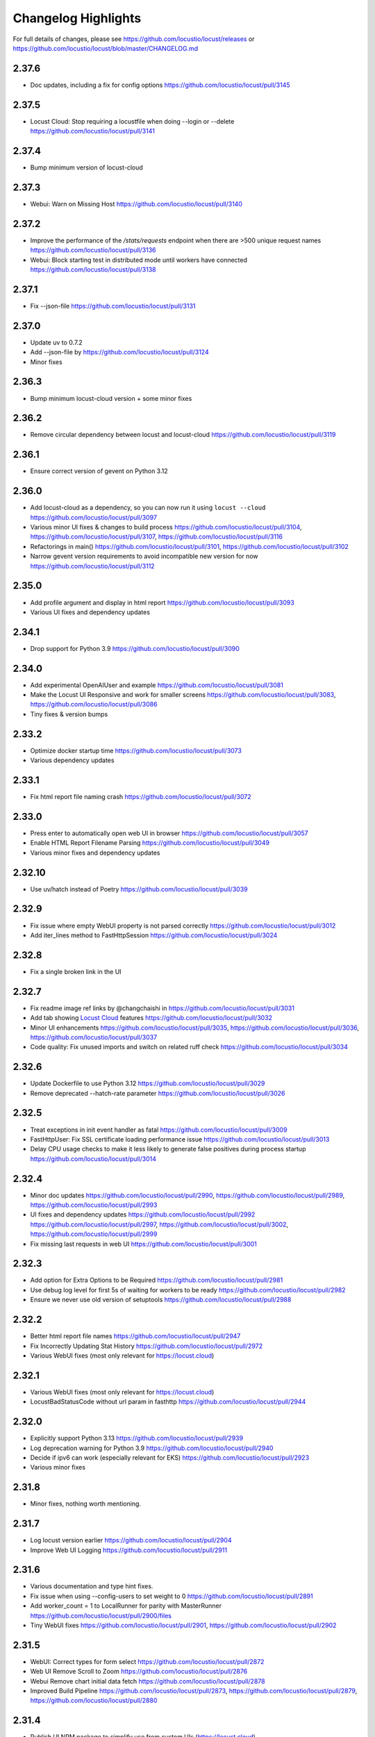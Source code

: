 ####################
Changelog Highlights
####################

For full details of changes, please see https://github.com/locustio/locust/releases or https://github.com/locustio/locust/blob/master/CHANGELOG.md

2.37.6
======
* Doc updates, including a fix for config options https://github.com/locustio/locust/pull/3145

2.37.5
======
* Locust Cloud: Stop requiring a locustfile when doing --login or --delete https://github.com/locustio/locust/pull/3141

2.37.4
======
* Bump minimum version of locust-cloud

2.37.3
======
* Webui: Warn on Missing Host https://github.com/locustio/locust/pull/3140

2.37.2
======
* Improve the performance of the `/stats/requests` endpoint when there are >500 unique request names https://github.com/locustio/locust/pull/3136
* Webui: Block starting test in distributed mode until workers have connected https://github.com/locustio/locust/pull/3138

2.37.1
======
* Fix --json-file https://github.com/locustio/locust/pull/3131

2.37.0
======
* Update uv to 0.7.2
* Add --json-file by https://github.com/locustio/locust/pull/3124
* Minor fixes

2.36.3
======
* Bump minimum locust-cloud version + some minor fixes

2.36.2
======
* Remove circular dependency between locust and locust-cloud https://github.com/locustio/locust/pull/3119

2.36.1
======
* Ensure correct version of gevent on Python 3.12

2.36.0
======
* Add locust-cloud as a dependency, so you can now run it using ``locust --cloud`` https://github.com/locustio/locust/pull/3097
* Various minor UI fixes & changes to build process https://github.com/locustio/locust/pull/3104, https://github.com/locustio/locust/pull/3107, https://github.com/locustio/locust/pull/3116
* Refactorings in main() https://github.com/locustio/locust/pull/3101, https://github.com/locustio/locust/pull/3102
* Narrow gevent version requirements to avoid incompatible new version for now https://github.com/locustio/locust/pull/3112

2.35.0
======
* Add profile argument and display in html report https://github.com/locustio/locust/pull/3093
* Various UI fixes and dependency updates

2.34.1
======
* Drop support for Python 3.9 https://github.com/locustio/locust/pull/3090

2.34.0
======
* Add experimental OpenAIUser and example https://github.com/locustio/locust/pull/3081
* Make the Locust UI Responsive and work for smaller screens https://github.com/locustio/locust/pull/3083, https://github.com/locustio/locust/pull/3086
* Tiny fixes & version bumps

2.33.2
======
* Optimize docker startup time https://github.com/locustio/locust/pull/3073
* Various dependency updates

2.33.1
======
* Fix html report file naming crash https://github.com/locustio/locust/pull/3072

2.33.0
======
* Press enter to automatically open web UI in browser https://github.com/locustio/locust/pull/3057
* Enable HTML Report Filename Parsing https://github.com/locustio/locust/pull/3049
* Various minor fixes and dependency updates

2.32.10
=======
* Use uv/hatch instead of Poetry https://github.com/locustio/locust/pull/3039

2.32.9
======
* Fix issue where empty WebUI property is not parsed correctly https://github.com/locustio/locust/pull/3012
* Add iter_lines method to FastHttpSession https://github.com/locustio/locust/pull/3024

2.32.8
======
* Fix a single broken link in the UI

2.32.7
======
* Fix readme image ref links by @changchaishi in https://github.com/locustio/locust/pull/3031
* Add tab showing `Locust Cloud <https://www.locust.cloud>`_ features https://github.com/locustio/locust/pull/3032
* Minor UI enhancements https://github.com/locustio/locust/pull/3035, https://github.com/locustio/locust/pull/3036, https://github.com/locustio/locust/pull/3037
* Code quality: Fix unused imports and switch on related ruff check https://github.com/locustio/locust/pull/3034

2.32.6
======
* Update Dockerfile to use Python 3.12 https://github.com/locustio/locust/pull/3029
* Remove deprecated --hatch-rate parameter https://github.com/locustio/locust/pull/3026

2.32.5
======
* Treat exceptions in init event handler as fatal https://github.com/locustio/locust/pull/3009
* FastHttpUser: Fix SSL certificate loading performance issue https://github.com/locustio/locust/pull/3013
* Delay CPU usage checks to make it less likely to generate false positives during process startup https://github.com/locustio/locust/pull/3014

2.32.4
======
* Minor doc updates https://github.com/locustio/locust/pull/2990, https://github.com/locustio/locust/pull/2989, https://github.com/locustio/locust/pull/2993
* UI fixes and dependency updates https://github.com/locustio/locust/pull/2992 https://github.com/locustio/locust/pull/2997, https://github.com/locustio/locust/pull/3002, https://github.com/locustio/locust/pull/2999
* Fix missing last requests in web UI https://github.com/locustio/locust/pull/3001

2.32.3
======
* Add option for Extra Options to be Required https://github.com/locustio/locust/pull/2981
* Use debug log level for first 5s of waiting for workers to be ready https://github.com/locustio/locust/pull/2982
* Ensure we never use old version of setuptools https://github.com/locustio/locust/pull/2988

2.32.2
======
* Better html report file names https://github.com/locustio/locust/pull/2947
* Fix Incorrectly Updating Stat History https://github.com/locustio/locust/pull/2972
* Various WebUI fixes (most only relevant for https://locust.cloud)

2.32.1
======
* Various WebUI fixes (most only relevant for https://locust.cloud)
* LocustBadStatusCode without url param in fasthttp https://github.com/locustio/locust/pull/2944

2.32.0
======
* Explicitly support Python 3.13 https://github.com/locustio/locust/pull/2939
* Log deprecation warning for Python 3.9 https://github.com/locustio/locust/pull/2940
* Decide if ipv6 can work (especially relevant for EKS) https://github.com/locustio/locust/pull/2923
* Various minor fixes

2.31.8
======
* Minor fixes, nothing worth mentioning.

2.31.7
======
* Log locust version earlier https://github.com/locustio/locust/pull/2904
* Improve Web UI Logging https://github.com/locustio/locust/pull/2911

2.31.6
======
* Various documentation and type hint fixes.
* Fix issue when using --config-users to set weight to 0 https://github.com/locustio/locust/pull/2891
* Add worker_count = 1 to LocalRunner for parity with MasterRunner https://github.com/locustio/locust/pull/2900/files
* Tiny WebUI fixes https://github.com/locustio/locust/pull/2901, https://github.com/locustio/locust/pull/2902

2.31.5
======
* WebUI: Correct types for form select https://github.com/locustio/locust/pull/2872
* Web UI Remove Scroll to Zoom https://github.com/locustio/locust/pull/2876
* Webui Remove chart initial data fetch https://github.com/locustio/locust/pull/2878
* Improved Build Pipeline https://github.com/locustio/locust/pull/2873, https://github.com/locustio/locust/pull/2879, https://github.com/locustio/locust/pull/2880

2.31.4
======
* Publish UI NPM package to simplify use from custom UIs (https://locust.cloud)
* Some tiny UI fixes

2.31.3
======
* Use new logo in web UI + some minor improvements https://github.com/locustio/locust/pull/2844, https://github.com/locustio/locust/pull/2840, https://github.com/locustio/locust/pull/2846, https://github.com/locustio/locust/pull/2850, https://github.com/locustio/locust/pull/2847, https://github.com/locustio/locust/pull/2855
* Update GitHub action versions https://github.com/locustio/locust/pull/2853

2.31.2
======
* Prebuild UI in PyPi publish steps so that even source distributions contain web UI code https://github.com/locustio/locust/pull/2839

2.31.1
======
* Fix issue with downloading HTML report https://github.com/locustio/locust/pull/2834

2.31.0
======
* Fix HTML Report Stats Table https://github.com/locustio/locust/pull/2817
* URL Directory, and Multi-File Support for Locustfile Distribution https://github.com/locustio/locust/pull/2766
* Various UI improvements https://github.com/locustio/locust/pull/2815, https://github.com/locustio/locust/pull/2804, https://github.com/locustio/locust/pull/2824, https://github.com/locustio/locust/pull/2825, https://github.com/locustio/locust/pull/2826, https://github.com/locustio/locust/pull/2828
* Fix docker image build https://github.com/locustio/locust/pull/2830

2.30.0
======
* FastHttpSession: Enable passing json as a positional argument for post() and stop converting response times to int https://github.com/locustio/locust/pull/2772
* New events for heartbeat and usage monitor https://github.com/locustio/locust/pull/2777
* SequentialTaskSet: Allow weighted tasks and dict in .tasks (experimental) https://github.com/locustio/locust/pull/2742
* Implement Poetry build system (mainly so we don't have to commit the built frontend resources to git) https://github.com/locustio/locust/pull/2725
* UI: Replace total avg response time with 50 percentile (avg was broken) https://github.com/locustio/locust/pull/2806
* Avoid deadlock in gevent/urllib3 connection pool (fixes occasional worker heartbeat timeouts) https://github.com/locustio/locust/pull/2813
* This release got no docker image due to a build error

2.29.1
======
* Add option to Skip Monkey Patching with LOCUST_SKIP_MONKEY_PATCH https://github.com/locustio/locust/pull/2765
* HttpSession requests typing https://github.com/locustio/locust/pull/2699
* Add proxy support for FastHttpUser https://github.com/locustio/locust/pull/2758

2.29.0
======
* Ensure spawning_complete only happens once on workers https://github.com/locustio/locust/pull/2728
* Correct time in the downloaded HTML report https://github.com/locustio/locust/pull/2729
* Add date and zoom to charts in web UI https://github.com/locustio/locust/pull/2731
* Send logs from workers to master and improve log viewer tab in the Web UI https://github.com/locustio/locust/pull/2750
* Docs: Upgrade Sphinx and theme, Fix API TOC, import wiki to docs, and mention installing Locust in Building the Docs

2.28.0
======
* Remove legacy UI https://github.com/locustio/locust/pull/2703
* Stop HTML escaping errors for /stats/requests endpoint https://github.com/locustio/locust/pull/2710
* Various minor UI & logging improvements

2.27.0
======
* Simplify how locustfiles are found (using -f). Don’t automatically append .py https://github.com/locustio/locust/pull/2655
* Use more efficient algorithm to calculate user distribution, and allow float weights https://github.com/locustio/locust/pull/2686
* Various minor fixes

2.26.0
======
* Drop support for Python 3.8
* Update geventhttpclient and adjust FastHttpUser max_retries / max_redirects (https://github.com/locustio/locust/pull/2676)
* Pin gevenhttpclient version (https://github.com/locustio/locust/pull/2682)

2.25.0
======
* Add functionality to run listener functions for `custom_messages` concurrently (https://github.com/locustio/locust/pull/2650)
* Update User Classes in Distributed Mode (https://github.com/locustio/locust/pull/2666)
* Log deprecation warning for --legacy-ui (https://github.com/locustio/locust/pull/2670)
* Fix UserClasses weight distribution with gcd (https://github.com/locustio/locust/pull/2663)

2.24.1
======
* Some documentation updates & minor fixes to UI
* Fixes to FastHttpUser content streaming (https://github.com/locustio/locust/pull/2642, https://github.com/locustio/locust/pull/2643)

2.24.0
======
* Pluggable dispatcher logic https://github.com/locustio/locust/pull/2606
* pyproject.toml support for Locust configuration file https://github.com/locustio/locust/pull/2612
* Minor fixes

2.23.1
======
* Fixes for locustfile download https://github.com/locustio/locust/pull/2599
* UI fixes https://github.com/locustio/locust/pull/2600 https://github.com/locustio/locust/pull/2601

2.23.0
======
* UI updates (https://github.com/locustio/locust/pull/2589, https://github.com/locustio/locust/pull/2590, https://github.com/locustio/locust/pull/2596)
* Locustfile distribution from master to worker https://github.com/locustio/locust/pull/2583
* Allow getting locust files from http urls https://github.com/locustio/locust/pull/2595
* Use exec_module() when loading locustfile instead of the deprecated load_module() https://github.com/locustio/locust/pull/2576

2.22.0
======
* Use Modern UI by default, remove --modern-ui and add --legacy-ui parameters https://github.com/locustio/locust/pull/2569

2.21.0
======
* Switch from flake8 + black to ruff for linting and formatting of code
* Update shape class' runner when Web UI picker is used by https://github.com/locustio/locust/pull/2534
* Web UI Modern Auth https://github.com/locustio/locust/pull/2538
* Customization Feature for Percentile Display on Statistics Page https://github.com/locustio/locust/pull/2550
* Allow User weight adjustment (and task selection) in UI when running with --class-picker, or on command line with --config-users argument https://github.com/locustio/locust/pull/2559
* Optimize memory usage when using --processes https://github.com/locustio/locust/pull/2564

2.20.1
======
* run_single_user improvements https://github.com/locustio/locust/pull/2519
* Support IPv6 for zmq connection between master and worker https://github.com/locustio/locust/pull/2521
* Modern UI: Update Vite to 4.5.1 https://github.com/locustio/locust/pull/2530
* Other tiny fixes

2.20.0
======
* Add event.measure context manager for simpler firing of request event (experimental) https://github.com/locustio/locust/pull/2511
* Various improvements to modern UI https://github.com/locustio/locust/pull/2491
* Various tiny fixes

2.19.1
======
* Create any directories as part of the CSV Prefix https://github.com/locustio/locust/pull/2481
* Dont suppress StopUser or GreenletExit in on_stop https://github.com/locustio/locust/pull/2486
* FastHttpUser: Detect response text encoding when no information is present in headers https://github.com/locustio/locust/pull/2485

2.19.0
======
* Add --processes parameter to automatically fork subprocesses for workers https://github.com/locustio/locust/pull/2472
* Automatically shut down workers if master goes missing for too long https://github.com/locustio/locust/pull/2474
* Update minimum version of various dependencies https://github.com/locustio/locust/pull/2476

2.18.4
======
* Various fixes to Modern UI
* Ensure to wait a second before next call to LoadTestShape's tick() https://github.com/locustio/locust/pull/2465

2.18.3
======
* Modern UI: Add sorting to columns on statistics page and downloaded report https://github.com/locustio/locust/pull/2453

2.18.2
======
* FastHttpUser: encoding return str when response is empty https://github.com/locustio/locust/pull/2451

2.18.1
======
* Add Log Viewer to Modern UI https://github.com/locustio/locust/pull/2440

2.18.0
======
* Add a modern web UI based on React, MaterialUI and Vite (activated using --modern-ui) https://github.com/locustio/locust/pull/2405
* Stop supporting Python 3.7 https://github.com/locustio/locust/pull/2421
* Fix too long first wait time for constant_pacing (and constant_throughput) https://github.com/locustio/locust/pull/2428

2.17.0
======
* Support user abstract load shape base classes https://github.com/locustio/locust/pull/2393
* Allow LoadShapes to reuse run-time, spawn-rate and users parameters https://github.com/locustio/locust/pull/2395
* Improve performance for statistics handling https://github.com/locustio/locust/pull/2410
* Test and explicitly support Python 3.12 https://github.com/locustio/locust/pull/2411

2.16.1
======
* Deprecate LOCUST_PLAYWRIGHT env var https://github.com/locustio/locust/pull/2378
* Import locust_plugins if available to give access to its custom command line arguments https://github.com/locustio/locust/pull/2379

2.16.0
======
* Add worker_connect event https://github.com/locustio/locust/pull/2344
* Allow selecting user classes using LOCUST_USER_CLASSES env var https://github.com/locustio/locust/pull/2355
* Web UI dropdown for custom args with choices https://github.com/locustio/locust/pull/2372
* Various minor fixes

2.15.1
======
* Add PERCENTILES_TO_CHART param in stats.py to make the Response Time Chart configurable https://github.com/locustio/locust/pull/2313

2.15.0
======
* Add is_secret option for custom args to be shown in the web UI masked https://github.com/locustio/locust/pull/2284
* Breaking change: Remove deprecated request_success and request_failure event handlers (unified request handler was introduced in 1.5) https://github.com/locustio/locust/pull/2306

2.14.2
======
* Re-add py.typed marker file to package (it was missing in 2.14.1) https://github.com/locustio/locust/pull/2282

2.14.1
======
* Add --json to send stats to stdout as json by @AndersSpringborg in https://github.com/locustio/locust/pull/2269

2.14.0
======
* Add rest method to FastHttpUser to facilitate easy REST/JSON API testing https://github.com/locustio/locust/pull/2274

2.13.2
======
* Fix: Ask worker to reconnect if master gets a broken RPC message by @marcinh in https://github.com/locustio/locust/pull/2271

2.13.1
======
* Document har2locust (auto generation of locustfiles from browser recordings) https://github.com/locustio/locust/pull/2259
* Dont reset connection to worker if master receives a corrupted zmq message by @marcinh in https://github.com/locustio/locust/pull/2266
* Other minor fixes

2.13.0
======
* Add the ability to set default_headers on FastHttpUser https://github.com/locustio/locust/pull/2231
* Web UI: URL link on the host name for easy navigation by @JonanOribe in https://github.com/locustio/locust/pull/2228
* Add support for time strings for --stop timeout (e.g. "5m30s") @cyberw in https://github.com/locustio/locust/pull/2239

2.12.1
======
* Allow setting run time from the web UI & http api by @ajt89 in https://github.com/locustio/locust/pull/2202
* Various fixes

2.12.0
======
* LoadTestShapes with custom user classes https://github.com/locustio/locust/pull/2181
* Minor fixes and bumped some dependencies

2.11.1
======
* Fix issue when editing user count while running a test using --class-picker https://github.com/locustio/locust/pull/2171
* Various minor logging fixes

2.11.0
======
* Allow passing multiple Locustfiles, allow selecting User and Shape class from the WebUI https://github.com/locustio/locust/pull/2137
* Add 'worker_index' to WorkerRunner https://github.com/locustio/locust/pull/2155
* Fix: Ensure new test starts with specified number of users after previous test has been stopped https://github.com/locustio/locust/pull/2152

2.10.2
======
* Fix for Flask 2.2.0 breaking changes https://github.com/locustio/locust/pull/2148

2.10.1
======
* Increase CONNECT_RETRY_COUNT to avoid workers giving up too soon if master is not up yet by https://github.com/locustio/locust/pull/2125

2.10.0
======
* Add ack for worker connection https://github.com/locustio/locust/pull/2077 (note that 2.10 workers will not work with a 2.9 master)
* add support for custom SSLContext when using FastHttpUser https://github.com/locustio/locust/pull/2113
* More robust handling of ZMQ/RPC errors https://github.com/locustio/locust/pull/2120 / https://github.com/locustio/locust/pull/2096
* Full Changelog https://github.com/locustio/locust/compare/2.9.0...2.10.0

2.9.0
=====

* FastHttpUser improvements (including a rename of parameter "url" to "path") https://github.com/locustio/locust/pull/2083
* Modernized build https://github.com/locustio/locust/pull/2070
* Drop support for Python 3.6 https://github.com/locustio/locust/pull/2080
* Add table linkage in UI https://github.com/locustio/locust/pull/2082
* Uniform style of stats/report ascii tables https://github.com/locustio/locust/pull/2084
* Remove explicit version requirement for jinja2 https://github.com/locustio/locust/pull/2090
* Rebalance users even when using fixed_count https://github.com/locustio/locust/pull/2093
* Avoid using incompatible pyzmq 23 https://github.com/locustio/locust/pull/2100

2.8.6
=====

* Support sharing connection pools between users https://github.com/locustio/locust/pull/2059
* Add cpu_warning event, so listeners can do some action when CPU usage is too high https://github.com/locustio/locust/pull/2067

2.8.5
=====

* Fix dependency: Dont use latest Jinja2 because it has breaking changes

2.8.4
=====

* New event: `test_stopping`, triggered just before stopping the test https://github.com/locustio/locust/pull/2033
* New event: `quit`, to enable getting the locust process exit code https://github.com/locustio/locust/pull/2049
* Fix users sometimes not being stopped correctly https://github.com/locustio/locust/pull/2041

2.8.3
=====

* Ensure users are distributed evently across hosts during ramp up https://github.com/locustio/locust/pull/2025 

2.8.2
=====

* Fix issue with permissions in docker image

2.8.1
=====

* Further optimize docker image (60MB compressed)

2.8.0
=====

* Shrink docker image significantly (95MB compressed size for x64 instead of 358MB) by basing the image on python3-slim instead of python3 
* Fix empty tasks section in UI and static report bug (really) https://github.com/locustio/locust/pull/2001

2.7.3
=====

* Fix 'Tasks' section remains empty in web ui https://github.com/locustio/locust/pull/1997

2.7.2
=====

* Fix an issue introduced in 2.7.1 that caused Locust to shut down when the UI stop was clicked https://github.com/locustio/locust/pull/1996

2.7.1
=====
* fix --html report in web mode https://github.com/locustio/locust/pull/1992

2.7.0
=====

* Add run_single_user and documentation on how to debug Users/locustfiles https://github.com/locustio/locust/pull/1985
* Fix "socket operation on non-socket" at shutdown, by reverting #1935 https://github.com/locustio/locust/pull/1991
* Fixing issue with incorrect "All users spawned" log messages https://github.com/locustio/locust/pull/1977

2.6.1
=====

* Documentation fixes only.

2.6.0
=====
* Pass --tags and --exclude-tags to workers. (https://github.com/locustio/locust/pull/1976)
* Clean up some logging messages (https://github.com/locustio/locust/pull/1973)
* Ensure heartbeat\_worker doesn't try to re-establish connection to workers when quit has been called (https://github.com/locustio/locust/pull/1972)
* fixed\_count: ability to spawn a specific number of users \(as opposed to just using weights\) (https://github.com/locustio/locust/pull/1964)

2.5.1
=====

* Ignore empty host field in web ui (Fix running the web UI with class defined hosts) (https://github.com/locustio/locust/pull/1956)
* Throw exception when calling response.success()/.failure() if with-block has not been entered (https://github.com/locustio/locust/pull/1955)
* Stop declaring "fake" class level variables in Environment, User and StatsEntry (https://github.com/locustio/locust/pull/1948)

2.5.0
=====

* Change request event 'url' parameter to contain full URL (technically a breaking change, but very few users will have had time to start using this) (https://github.com/locustio/locust/issues/1927)
* Suppress warnings for patch version mismatch between master and worker (https://github.com/locustio/locust/issues/1926)

2.4.3
=====

* Fix crash on windows (https://github.com/locustio/locust/issues/1924)

2.4.2
=====

* Add --expect-workers-max-wait parameter (https://github.com/locustio/locust/pull/1922)
* Track worker memory usage (https://github.com/locustio/locust/pull/1917)
* Other small fixes

2.4.1
=====

* Fix stat printing when using shapes (https://github.com/locustio/locust/pull/1907)

2.4.0
=====

* Add start_time and url parameters to request event. (https://github.com/locustio/locust/pull/1900)
* Support (and test) Python 3.10 (https://github.com/locustio/locust/pull/1901)
* Make User.run/TaskSet.run final and raise an exception if someone marks it as a task (https://github.com/locustio/locust/pull/1895)
* Release docker image for arm64. (https://github.com/locustio/locust/pull/1889)
* Automated change log generation is broken. Will fix this later, but until then you can look here: https://github.com/locustio/locust/compare/2.2.3...2.4.0

2.3.0
=====

* Accidentally increased version to 2.4 directly so there is no 2.3...

2.2.3
=====

* Fix issue with custom arguments in config file (when not running headless) (https://github.com/locustio/locust/pull/1888)
* Automated change log generation is broken. Will fix this later, but until then you can look here: https://github.com/locustio/locust/compare/2.2.2...2.2.3

2.2.2
=====

* Fix version in Docker builds
* Automated change log generation is broken. Will fix this later, but until then you can look here: https://github.com/locustio/locust/compare/2.2.1...2.2.2

2.2.1
=====

* Automated change log generation is broken. Will fix this later, but until then you can look here: https://github.com/locustio/locust/compare/2.2.0...2.2.1

2.2.0
=====

* Display locustfile and tasks ratio information on index.html
* Add --autostart and --autoquit parameters (https://github.com/locustio/locust/pull/1864)
* Add constant\_throughput wait time \(the inverse of constant\_pacing\)
* Alternative way to rename requests (particularly useful when using an SDK that wraps `requests`) (https://github.com/locustio/locust/pull/1858)
* Add --equal-weights flag (https://github.com/locustio/locust/pull/1842)
* HttpUser: Unpack known exceptions
* Various charting fixes
* Add FastHttpUser directly under locust package
* Auto-generate Locust's version number using setuptools\_scm and git tags 
* Show custom arguments in web ui and forward them to worker (https://github.com/locustio/locust/pull/1841)

2.1.0
=====

* Fix docker builds (2.0 never got pushed to Docker Hub)
* Bump dependency on pyzmq to fix out of memory issue on Windows
* Use 1 as default for user count and spawn rate in web UI start form
* Various documentation updates

2.0.0
=====

User ramp up/down and User type selection is now controlled by the master instead of autonomously by the workers 
----------------------------------------------------------------------------------------------------------------
This has allowed us to fix some issues with incorrect/skewed User type selection and undesired stepping of ramp up. The issues were especially visible when running many workers and/or using LoadShape:s. This change also allows redistribution of Users if a worker disconnects during a test. This is a major change internally in Locust so please let us know if you encounter any problems (particularly regarding ramp up pace, User distribution, CPU usage on master, etc)

Other potentially breaking API changes
--------------------------------------
* Change the default User weight to 1 instead of 10 (the old default made no sense)
* Fire test_start and test_stop events on workers too (previously they were only fired on master/standalone instances)
* Workers now send their version number to master. Master will warn about version differences, and pre 2.0-versions will not be allowed to connect at all (because they would not work anyway)
* Update Flask dependency to 2.0

Significant merged PR:s (and prerelease version they were introduced in)
------------------------------------------------------------------------
* Allow workers to bypass version check by sending -1 as version (2.0.0) https://github.com/locustio/locust/pull/1830
* Improve logging messages and clean up code after dispatch refactoring (2.0.0b4) https://github.com/locustio/locust/pull/1826
* Remove `user_classes_count` from heartbeat payload (2.0.0b4) https://github.com/locustio/locust/pull/1825
* Add option to set concurrency of FastHttpUser/Session (2.0.0b3) https://github.com/locustio/locust/pull/1812/
* Fire test_start and test_stop events on worker nodes (2.0.0b3) https://github.com/locustio/locust/pull/1777/
* Auto shrink request stats table to fit terminal (2.0.0b2) https://github.com/locustio/locust/pull/1811
* Refactoring of the dispatch logic to improve performance (2.0.0b2) https://github.com/locustio/locust/pull/1809 
* Check version of workers when they connect. Warn if there is a mismatch, refuse 1.x workers to connect (2.0.0b1) https://github.com/locustio/locust/pull/1805 
* Change the default User weight to 1 instead of 10 (2.0.0b1) https://github.com/locustio/locust/pull/1803
* Upgrade to Flask 2 (2.0.0b1) https://github.com/locustio/locust/pull/1764
* Move User selection responsibility from worker to master in order to fix unbalanced distribution of users and uneven ramp-up (2.0.0b0) https://github.com/locustio/locust/pull/1621

Some of these are not really that significant and may be removed from this list at a later time, once 2.0 has stabilised.

1.6.0
=====

* Allow cross process communication using custom messages https://github.com/locustio/locust/pull/1782
* Fix: status "stopped" instead of "spawning", tick\(\) method of LoadShape called only once https://github.com/locustio/locust/pull/1769

1.5.3
=====

* Fix an issue with custom Users calling request_success/_failure.fire() not being added to statistics https://github.com/locustio/locust/pull/1761

1.5.2
=====

* Pin version of flask to 1.1.2, fixing https://github.com/locustio/locust/issues/1759
* Fix issue with GRPC compatibility and add GRPC example to documentation https://github.com/locustio/locust/pull/1755
* Use time.perf_counter() to calculate elapsed times everywhere, should only matter for Windows https://github.com/locustio/locust/pull/1758

1.5.1
=====

* Fixed an issue with 1.5.0 where an extra parameter (start_time) was passed to request event https://github.com/locustio/locust/pull/1754

1.5.0
=====

* Unify request_success/request_failure into a single event called request (the old ones are deprecated but still work) https://github.com/locustio/locust/issues/1724
* Add the response object and context as parameters to the request event. context is used to forward information to the request event handler (can be used for things like username, tags etc)

1.4.4
=====

* Ensure runner.quit finishes even when users are broken https://github.com/locustio/locust/pull/1728
* Make runner / user count available to LoadTestShape https://github.com/locustio/locust/pull/1719
* Other small fixes

1.4.3
=====

* Fix bug that broke the tooltips for charts in the Web UI 

1.4.2
=====

* Multiple improvements for charting including tooltips etc
* Added --html option to save HTML report https://github.com/locustio/locust/pull/1637
* Lots of other small fixes

1.4.1
=====

* Fix 100% cpu usage when running in docker/non-tty terminal https://github.com/locustio/locust/issues/1629

1.4.0
=====

* You can now control user count from terminal while the test is running https://github.com/locustio/locust/pull/1612
* Infinite run time is now the default for command line runs https://github.com/locustio/locust/pull/1625
* wait_time now defaults to zero https://github.com/locustio/locust/pull/1626

1.3.2
=====

* List Python 3.9 as supported in the package/on PyPi
* Fix XSS vulnerability in the web UI (sounds important but really isn't, as Locust UI is not meant to be exposed to outside users)

1.3.1
=====

* Bump minimum required gevent version to 20.9.0 (latest), as the previous ones had sneaky binary incompatibilities with the latest version of greenlet ("RuntimeWarning: greenlet.greenlet size changed, may indicate binary incompatibility. Expected 144 from C header, got 152 from PyObject")

1.3.0
=====

* Breaking change: Remove step-load feature (now that we have LoadTestShape it is no longer needed)
* More type hints to enable better code completion and linting of locustfiles

Bug fixes: 

* LoadTestShape.get\_run\_time is not relative to start of test https://github.com/locustio/locust/issues/1557
* Refactor and fix delayed user stopping in combination with on\_stop https://github.com/locustio/locust/pull/1560
* runner.quit gets blocked by slow on stop https://github.com/locustio/locust/issues/1552
* Remove legacy code that was only needed for py2
* Lots more

1.2.3
=====

* Bug fix (TypeError: code() takes at least 14 arguments (13 given) (Werkzeug version issue) https://github.com/locustio/locust/issues/1545)
* Bug fix (Locust stuck in "Shape worker starting" when restarting a test from the webUI https://github.com/locustio/locust/issues/1540)
* Various linting fixes that *should* have no functional impact

1.2.2
=====

* Bug fix (LoadTestShape in headless mode https://github.com/locustio/locust/pull/1539)

1.2.1
=====

* Bug fix (StatsEntry.use_response_times_cache must be set to True, https://github.com/locustio/locust/issues/1531)

1.2
===

* Rename hatch rate to spawn rate (the --hatch-rate parameter is only deprecated, but the hatch_complete event has been renamed spawning_complete)
* Ability to generate any custom load shape with LoadTestShape class
* Allow ramping down of users
* Ability to use save custom percentiles
* Improve command line stats output
* Bug fixes (excessive precision of metrics in losust csv stats, negative response time when system clock has changed, issue with non-string failure messages, some typos etc)
* Documentation improvements

1.1.1
=====

* --run-time flag is not respected if there is an exception in a test_stop listener
* FastHttpUser: Handle stream ended at an unexpected time and UnicodeDecodeError. Show bad/error status codes on failures page.
* Improve logging when locust master port is busy

1.1
===

* The official Docker image is now based on the ``python:3.8`` image instead of ``python:3.8-alpine``. This should 
  make it easier to install other python packages when extending the locust docker image.
* Allow Users to stop the runner by calling self.environment.runner.quit() (without deadlocking sometimes)
* Cut to only 5% free space on the top of the graphs
* Use csv module to generate csv data (solves issues with sample names that need escaping in csv)
* Various documentation improvements

1.0.3
=====

* Ability to control the exit code of the Locust process by setting :py:attr:`Environment.process_exit_code <locust.env.Environment.process_exit_code>`
* FastHttpLocust: Change dependency to use original geventhttpclient (now that releases can be made there) instead of geventhttpclient-wheels
* Fix search on readthedocs

1.0.2
=====

* Check for low open files limit (ulimit) and try to automatically increase it from within the locust process.
* Other various bug fixes as improvements


.. _changelog-1-0:

1.0, 1.0.1
==========

This version contains some breaking changes.

Locust class renamed to User
----------------------------

We've renamed the ``Locust`` and ``HttpLocust`` classes to ``User`` and ``HttpUser``. The ``locust`` attribute on 
:py:class:`TaskSet <locust.TaskSet>` instances has been renamed to :py:attr:`user <locust.TaskSet.user>`.

The parameter for setting number of users has also been changed, from ``-c`` / ``--clients`` to ``-u`` / ``--users``.

Ability to declare @task directly under the ``User`` class
----------------------------------------------------------

It's now possible to declare tasks directly under a User class like this:

.. code-block:: python

    class WebUser(User):
        @task
        def some_task(self):
            pass

In tasks declared under a User class (e.g. ``some_task`` in the example above), ``self`` refers to the User 
instance, as one would expect. For tasks defined under a :py:class:`TaskSet <locust.TaskSet>` class, ``self`` 
would refer to the ``TaskSet`` instance.

The ``task_set`` attribute on the ``User`` class (previously ``Locust`` class) has been removed. To declare a 
``User`` class with a single ``TaskSet`` one would now use the :py:attr:`tasks <locust.User.tasks>`
attribute instead:

.. code-block:: python

    class MyTaskSet(TaskSet):
        ...
    
    class WebUser(User):
        tasks = [MyTaskSet]


Task tagging
------------

A new :ref:`tag feature <tagging-tasks>` has been added that makes it possible to include/exclude tasks during 
a test run.

Tasks can be tagged using the :py:func:`@tag <locust.tag>` decorator:

.. code-block:: python

    class WebUser(User):
        @task
        @tag("tag1", "tag2")
        def my_task(self):
            ...

And tasks can then be specified/excluded using the ``--tags``/``-T`` and ``--exclude-tags``/``-E`` command line arguments. 


Environment variables changed
-----------------------------

The following changes has been made to the configuration environment variables

* ``LOCUST_MASTER`` has been renamed to ``LOCUST_MODE_MASTER`` (in order to make it less likely to get variable name collisions 
  when running Locust in Kubernetes/K8s which automatically adds environment variables depending on service/pod names).
* ``LOCUST_SLAVE`` has been renamed to ``LOCUST_MODE_WORKER``.
* ``LOCUST_MASTER_PORT`` has been renamed to ``LOCUST_MASTER_NODE_PORT``.
* ``LOCUST_MASTER_HOST`` has been renamed to ``LOCUST_MASTER_NODE_HOST``.
* ``CSVFILEBASE`` has been renamed to ``LOCUST_CSV``.

See the :ref:`configuration` documentation for a full list of available :ref:`environment variables <environment-variables>`.


Other breaking changes
----------------------

* The master/slave terminology has been changed to master/worker. Therefore the command line arguments ``--slave`` and
  ``--expect-slaves`` has been renamed to ``--worker`` and ``--expect-workers``.
* The option for running Locust without the Web UI has been renamed from ``--no-web`` to ``--headless``.
* Removed ``Locust.setup``, ``Locust.teardown``, ``TaskSet.setup`` and ``TaskSet.teardown`` hooks. If you want to 
  run code at the start or end of a test, you should instead use the :py:attr:`test_start <locust.event.Events.test_start>`
  and :py:attr:`test_stop <locust.event.Events.test_stop>` events:
  
  .. code-block:: python
  
      from locust import events
      
      @events.test_start.add_listener
      def on_test_start(**kw):
          print("test is starting")
        
      @events.test_stop.add_listener
      def on_test_start(**kw):
          print("test is stopping")
* ``TaskSequence`` and ``@seq_task`` has been replaced with :ref:`SequentialTaskSet <sequential-taskset>`.
* A ``User count`` column has been added to the history stats CSV file. The column order and column names has been changed.
* The official docker image no longer uses a shell script with a bunch of special environment variables to configure how 
  how locust is started. Instead, the ``locust`` command is now set as ``ENTRYPOINT`` of the docker image. See
  :ref:`running-in-docker` for more info.
* Command line option ``--csv-base-name`` has been removed, since it was just an alias for ``--csv``.
* The way Locust handles logging has been changed. We no longer wrap stdout (and stderr) to automatically make print 
  statements go into the log. ``print()`` statements now only goes to stdout. To add custom entries to the log, one 
  should now use the Python logging module:
  
  .. code-block:: python
  
      import logging
      logging.info("custom logging message)
  
  For more info see :ref:`logging`


Web UI improvements
-------------------

* It's now possible to protect the Web UI with Basic Auth using the ``--web-auth`` command line argument.
* The Web UI can now be served over HTTPS by specifying a TLS certificate and key with the ``--tls-cert`` 
  and ``--tls-key`` command line arguments.
* If the number of users and hatch rate are specified on command line, it's now used to pre-populate the input fields in 
  the Web UI.



Other fixes and improvements
----------------------------

* Added ``--config`` command line option for specifying a :ref:`configuration file <configuration-file>` path
* The code base has been refactored to make it possible to run :ref:`Locust as a python lib <use-as-lib>`. 
* It's now possible to call ``response.failure()`` or ``response.success()`` multiple times when using 
  the ``catch_response=True`` in the HTTP clients. Only the last call to ``success``/``failure`` will count.
* The ``--help`` output has been improved by grouping related options together.



0.14.6
======

* Fix bug when running with latest Gevent version, and pinned the latest version


0.14.0
======

* Drop Python 2 and Python 3.5 support!
* Continuously measure CPU usage and emit a warning if we get a five second average above 90%
* Show CPU usage of slave nodes in the Web UI
* Fixed issue when running Locust distributed and new slave nodes connected during the hatching/ramp-up 
  phase (https://github.com/locustio/locust/issues/1168)


0.13.5
======

Various minor fixes, mainly regarding FastHttpLocust.

0.13.4
======

Identical to previous version, but now built & deployed to Pypi using Travis.

0.13.3
======

* Unable to properly connect multiple slaves - https://github.com/locustio/locust/issues/1176
* Zero exit code on exception - https://github.com/locustio/locust/issues/1172
* `--stop-timeout` is not respected when changing number of running Users in distributed mode - https://github.com/locustio/locust/issues/1162

0.13.2
======

* Fixed bug that broke the Web UI's response time graph

0.13.1
======

* Fixed crash bug on Python 3.8.0
* Various other bug fixes and improvements.


0.13.0
======

* New API for specifying wait time - https://github.com/locustio/locust/pull/1118

  Example of the new API::

      from locust import HttpLocust, between
      class User(HttpLocust):
          # wait between 5 and 30 seconds
          wait_time = between(5, 30)

  There are three built in :ref:`wait time functions <wait_time_functions>`: :py:func:`between <locust.wait_time.between>`,
  :py:func:`constant <locust.wait_time.constant>` and :py:func:`constant_pacing <locust.wait_time.constant_pacing>`.

* FastHttpLocust: Accept self signed SSL certificates, ignore host checks. Improved response code handling
* Add current working dir to sys.path - https://github.com/locustio/locust/pull/484
* Web UI improvements: Added 90th percentile to table, failure per seconds as a series in the chart
* Ability to specify host in web ui
* Added response_length to request_failure event - https://github.com/locustio/locust/pull/1144
* Added p99.9 and p99.99 to request stats distribution csv - https://github.com/locustio/locust/pull/1125
* Various other bug fixes and improvements.

0.12.2
======

* Added `--skip-log-setup` to disable Locust's default logging setup.
* Added `--stop-timeout` to allow tasks to finish running their iteration before stopping
* Added 99.9 and 99.99 percentile response times to csv output
* Allow custom clients to set request response time to None. Those requests will be excluded
  when calculating median, average, min, max and percentile response times.
* Renamed the last row in statistics table from "Total" to "Aggregated" (since the values aren't
  a sum of the individual table rows).
* Some visual improvements to the web UI.
* Fixed issue with simulating fewer number of locust users than the number of slave/worker nodes.
* Fixed bugs in the web UI related to the fact that the stats table is truncated at 500 entries.
* Various other bug fixes and improvements.


0.12.1
======

* Added new :code:`FastHttpLocust` class that uses a faster HTTP client, which should be 5-6 times faster
  than the normal :code:`HttpLocust` class. For more info see the documentation on :ref:`increasing performance <increase-performance>`.
* Added ability to set the exit code of the locust process when exceptions has occurred within the user code,
  using the :code:`--exit-code-on-error` parameter.
* Added TCP keep alive to master/slave communication sockets to avoid broken connections in some environments.
* Dropped support for Python 3.4
* Numerous other bug fixes and improvements.


0.10.0
======

* Python 3.7 support
* Added a status page to the web UI when running Locust distributed showing the status of slave nodes
  and detect down slaves using heartbeats
* Numerous bugfixes/documentation updates (see detailed changelog)


0.9.0
=====

* Added detailed changelog (https://github.com/locustio/locust/blob/master/CHANGELOG.md)
* Numerous bugfixes (see detailed changelog)
* Added sequential task support - https://github.com/locustio/locust/pull/827
* Added support for user-defined wait_function - https://github.com/locustio/locust/pull/785
* By default, Locust no longer resets the statistics when the hatching is complete.
  Therefore :code:`--no-reset-stats` has been deprecated (since it's now the default behavior),
  and instead a new :code:`--reset-stats` option has been added.
* Dropped support for Python 3.3
* Updated documentation

0.8.1
=====

* Updated pyzmq version, and changed so that we don't pin a specific version.
  This makes it easier to install Locust on Windows.


0.8
===

* Python 3 support
* Dropped support for Python 2.6
* Added :code:`--no-reset-stats` option for controlling if the statistics should be reset once
  the hatching is complete
* Added charts to the web UI for requests per second, average response time, and number of
  simulated users.
* Updated the design of the web UI.
* Added ability to write a CSV file for results via command line flag
* Added the URL of the host that is currently being tested to the web UI.
* We now also apply gevent's monkey patching of threads. This fixes an issue when
  using Locust to test Cassandra (https://github.com/locustio/locust/issues/569).
* Various bug fixes and improvements


0.7.5
=====

* Use version 1.1.1 of gevent. Fixes an install issue on certain versions of python.


0.7.4
=====

* Use a newer version of requests, which fixed an issue for users with older versions of
  requests getting ConnectionErrors (https://github.com/locustio/locust/issues/273).
* Various fixes to documentation.


0.7.3
=====

* Fixed bug where POST requests (and other methods as well) got incorrectly reported as
  GET requests, if the request resulted in a redirect.
* Added ability to download exceptions in CSV format. Download links has also been moved
  to its own tab in the web UI.


0.7.2
=====

* Locust now returns an exit code of 1 when any failed requests were reported.
* When making an HTTP request to an endpoint that responds with a redirect, the original
  URL that was requested is now used as the name for that entry in the statistics (unless
  an explicit override is specified through the *name* argument). Previously, the last
  URL in the redirect chain was used to label the request(s) in the statistics.
* Fixed bug which caused only the time of the last request in a redirect chain to be
  included in the reported time.
* Fixed bug which caused the download time of the request body not to be included in the
  reported response time.
* Fixed bug that occurred on some linux dists that were tampering with the python-requests
  system package (removing dependencies which requests is bundling). This bug only occurred
  when installing Locust in the python system packages, and not when using virtualenv.
* Various minor fixes and improvements.


0.7.1
=====

* Exceptions that occurs within TaskSets are now caught by default.
* Fixed bug which caused Min response time to always be 0 after all locusts had been hatched
  and the statistics had been reset.
* Minor UI improvements in the web interface.
* Handle messages from "zombie" slaves by ignoring the message and making a log entry
  in the master process.



0.7
===

HTTP client functionality moved to HttpLocust
---------------------------------------------

Previously, the Locust class instantiated a :py:class:`HttpSession <locust.clients.HttpSession>`
under the client attribute that was used to make HTTP requests. This functionality has
now been moved into the :py:class:`HttpLocust <locust.core.HttpLocust>` class, in an
effort to make it more obvious how one can use Locust to
:doc:`load test non-HTTP systems <testing-other-systems>`.

To make existing locust scripts compatible with the new version you should make your
locust classes inherit from HttpLocust instead of the base Locust class.


msgpack for serializing master/slave data
-----------------------------------------

Locust now uses `msgpack <http://msgpack.org/>`_ for serializing data that is sent between
a master node and its slaves. This addresses a possible attack that can be used to execute
code remote, if one has access to the internal locust ports that are used for master-slave
communication. The reason for this exploit was due to the fact that pickle was used.

.. warning::

    Anyone who uses an older version should make sure that their Locust machines are not publicly
    accessible on port 5557 and 5558. Also, one should never run Locust as root.

Anyone who uses the :py:class:`report_to_master <locust.events.report_to_master>` and
:py:class:`slave_report <locust.events.slave_report>` events, needs to make sure that
any data that is attached to the slave reports is serializable by msgpack.

requests updated to version 2.2
-------------------------------

Locust updated `requests <http://python-requests.org/>`_ to the latest major release.

.. note::

   Requests 1.0 introduced some major API changes (and 2.0 just a few). Please check if you
   are using any internal features and check the documentation:
   `Migrating to 1.x <http://docs.python-requests.org/en/latest/api/#migrating-to-1-x>`_ and
   `Migrationg to 2.x <http://docs.python-requests.org/en/latest/api/#migrating-to-2-x>`_

gevent updated to version 1.0
-------------------------------

gevent 1.0 has now been released and Locust has been updated accordingly.

Big refactoring of request statistics code
------------------------------------------

Refactored :py:class:`RequestStats`.

* Created :py:class:`StatsEntry` which represents a single stats entry (URL).

Previously the :py:class:`RequestStats` was actually doing two different things:

* It was holding track of the aggregated stats from all requests
* It was holding the stats for single stats entries.

Now RequestStats should be instantiated and holds the global stats, as well as a dict of StatsEntry instances which holds the stats for single stats entries (URLs)

Removed support for avg_wait
----------------------------

Previously one could specify avg_wait to :py:class:`TaskSet` and :py:class:`Locust` that Locust would try to strive to. However this can be sufficiently accomplished by using min_wait and max_wait for most use-cases. Therefore we've decided to remove the avg_wait as its use-case is not clear or just too narrow to be in the Locust core.

Removed support for ramping
----------------------------

Previously one could tell Locust, using the --ramp option, to try to find a stable client count that the target host could handle, but it's been broken and undocumented for quite a while so we've decided to remove it from the locust core and perhaps have it reappear as a plugin in the future.


Locust Event hooks now takes keyword argument
---------------------------------------------

When :doc:`extending-locust` by listening to :ref:`events`, the listener functions should now expect
the arguments to be passed in as keyword arguments. It's also highly recommended to add an extra
wildcard keyword arguments to listener functions, since they're then less likely to break if extra
arguments are added to that event in some future version. For example::

    from locust import events

    def on_request(request_type, name, response_time, response_length, **kw):
        print "Got request!"

    locust.events.request_success += on_request

The *method* and *path* arguments to :py:obj:`request_success <locust.events.request_success>` and
:py:obj:`request_failure <locust.events.request_failure>` are now called *request_type* and *name*,
since it's less HTTP specific.


Other changes
-------------

* You can now specify the port on which to run the web host
* Various code cleanups
* Updated gevent/zmq libraries
* Switched to unittest2 discovery
* Added option --only-summary to only output the summary to the console, thus disabling the periodic stats output.
* Locust will now make sure to spawn all the specified locusts in distributed mode, not just a multiple of the number of slaves.
* Fixed the broken Vagrant example.
* Fixed the broken events example (events.py).
* Fixed issue where the request column was not sortable in the web-ui.
* Minor styling of the statistics table in the web-ui.
* Added options to specify host and ports in distributed mode using --master-host, --master-port for the slaves, --master-bind-host, --master-bind-port for the master.
* Removed previously deprecated and obsolete classes WebLocust and SubLocust.
* Fixed so that also failed requests count, when specifying a maximum number of requests on the command line


0.6.2
=====

* Made Locust compatible with gevent 1.0rc2. This allows user to step around a problem
  with running Locust under some versions of CentOS, that can be fixed by upgrading
  gevent to 1.0.
* Added :py:attr:`parent <locust.core.TaskSet.parent>` attribute to TaskSet class that
  refers to the parent TaskSet, or Locust, instance. Contributed by Aaron Daubman.


0.6.1
=====

* Fixed bug that was causing problems when setting a maximum number of requests using the
  **-n** or **--num-request** command line parameter.


0.6
===

.. warning::

    This version comes with non backward compatible changes to the API.
    Anyone who is currently using existing locust scripts and want to upgrade to 0.6
    should read through these changes.

:py:class:`SubLocust <locust.core.SubLocust>` replaced by :py:class:`TaskSet <locust.core.TaskSet>` and :py:class:`Locust <locust.core.Locust>` class behavior changed
-----------------------------------------------------------------------------------------------------------------------------------------------------------------------

:py:class:`Locust <locust.core.Locust>` classes does no longer control task scheduling and execution.
Therefore, you no longer define tasks within Locust classes, instead the Locust class has a
:py:attr:`task_set <locust.core.Locust.task_set>` attribute which should point to a
:py:class:`TaskSet <locust.core.TaskSet>` class. Tasks should now be defined in TaskSet
classes, in the same way that was previously done in Locust and SubLocust classes. TaskSets can be
nested just like SubLocust classes could.

So the following code for 0.5.1::

    class User(Locust):
        min_wait = 10000
        max_wait = 120000

        @task(10)
        def index(self):
            self.client.get("/")

        @task(2)
        class AboutPage(SubLocust):
            min_wait = 10000
            max_wait = 120000

            def on_init(self):
                self.client.get("/about/")

            @task
            def team_page(self):
                self.client.get("/about/team/")

            @task
            def press_page(self):
                self.client.get("/about/press/")

            @task
            def stop(self):
                self.interrupt()

Should now be written like::

    class BrowsePage(TaskSet):
        @task(10)
        def index(self):
            self.client.get("/")

        @task(2)
        class AboutPage(TaskSet):
            def on_init(self):
                self.client.get("/about/")

            @task
            def team_page(self):
                self.client.get("/about/team/")

            @task
            def press_page(self):
                self.client.get("/about/press/")

            @task
            def stop(self):
                self.interrupt()

    class User(Locust):
        min_wait = 10000
        max_wait = 120000
        task_set = BrowsePage

Each TaskSet instance gets a :py:attr:`locust <locust.core.TaskSet.locust>` attribute, which refers to the
Locust class.

Locust now uses Requests
------------------------

Locust's own HttpBrowser class (which was typically accessed through *self.client* from within a locust class)
has been replaced by a thin wrapper around the requests library (http://python-requests.org). This comes with
a number of advantages. Users can  now take advantage of a well documented, well written, fully fledged
library for making HTTP requests. However, it also comes with some small API changes which will require users
to update their existing load testing scripts.

Gzip encoding turned on by default
^^^^^^^^^^^^^^^^^^^^^^^^^^^^^^^^^^

The HTTP client now sends headers for accepting gzip encoding by default. The **--gzip** command line argument
has been removed and if someone want to disable the *Accept-Encoding* that the HTTP client uses, or any
other HTTP headers you can do::

    class MyWebUser(Locust):
        def on_start(self):
            self.client.headers = {"Accept-Encoding":""}


Improved HTTP client
^^^^^^^^^^^^^^^^^^^^

Because of the switch to using python-requests in the HTTP client, the API for the client has also
gotten a few changes.

* Additionally to the :py:meth:`get <locust.clients.HttpSession.get>`, :py:meth:`post <locust.clients.HttpSession.post>`,
  :py:meth:`put <locust.clients.HttpSession.put>`, :py:meth:`delete <locust.clients.HttpSession.delete>` and
  :py:meth:`head <locust.clients.HttpSession.head>` methods, the :py:class:`HttpSession <locust.clients.HttpSession>` class
  now also has :py:meth:`patch <locust.clients.HttpSession.patch>` and :py:meth:`options <locust.clients.HttpSession.options>` methods.

* All arguments to the HTTP request methods, except for **url** and **data** should now be specified as keyword arguments.
  For example, previously one could specify headers using::

      client.get("/path", {"User-Agent":"locust"}) # this will no longer work

  And should now be specified like::

      client.get("/path", headers={"User-Agent":"locust"})

* In general the whole HTTP client is now more powerful since it leverages on python-requests. Features that we're
  now able to use in Locust includes file upload, SSL, connection keep-alive, and more.
  See the `python-requests documentation <http://python-requests.org>`_ for more details.

* The new :py:class:`HttpSession <locust.clients.HttpSession>` class' methods now return python-request
  :py:class:`Response <requests.Response>` objects. This means that accessing the content of the response
  is no longer made using the **data** attribute, but instead the **content** attribute. The HTTP response
  code is now accessed through the **status_code** attribute, instead of the **code** attribute.


HttpSession methods' catch_response argument improved and allow_http_error argument removed
^^^^^^^^^^^^^^^^^^^^^^^^^^^^^^^^^^^^^^^^^^^^^^^^^^^^^^^^^^^^^^^^^^^^^^^^^^^^^^^^^^^^^^^^^^^
* When doing HTTP requests using the **catch_response** argument, the context manager that is returned now
  provides two functions, :py:meth:`success <locust.clients.ResponseContextManager.success>` and
  :py:meth:`failure <locust.clients.ResponseContextManager.failure>` that can be used to manually control
  what the request should be reported as in Locust's statistics.

  .. autoclass:: locust.clients.ResponseContextManager
    :members: success, failure
    :noindex:

* The **allow_http_error** argument of the HTTP client's methods has been removed. Instead one can use the
  **catch_response** argument to get a context manager, which can be used together with a with statement.

  The following code in the previous Locust version::

      client.get("/does/not/exist", allow_http_error=True)

  Can instead now be written like::

      with client.get("/does/not/exist", catch_response=True) as response:
          response.success()


Other improvements and bug fixes
--------------------------------

* Scheduled task callables can now take keyword arguments and not only normal function arguments.
* SubLocust classes that are scheduled using :func:`locust.core.Locust.schedule_task` can now take
  arguments and keyword arguments (available in *self.args* and *self.kwargs*).
* Fixed bug where the average content size would be zero when doing requests against a server that
  didn't set the content-length header (i.e. server that uses *Transfer-Encoding: chunked*)



Smaller API Changes
-------------------

* The *require_once* decorator has been removed. It was an old legacy function that no longer fit into
  the current way of writing Locust tests, where tasks are either methods under a Locust class or SubLocust
  classes containing task methods.
* Changed signature of :func:`locust.core.Locust.schedule_task`. Previously all extra arguments that
  was given to the method was passed on to the task when it was called. It no longer accepts extra arguments.
  Instead, it takes an *args* argument (list) and a *kwargs* argument (dict) which are be passed to the task when
  it's called.
* Arguments for :py:class:`request_success <locust.events.request_success>` event hook has been changed.
  Previously it took an HTTP Response instance as argument, but this has been changed to take the
  content-length of the response instead. This makes it easier to write custom clients for Locust.


0.5.1
=====

* Fixed bug which caused --logfile and --loglevel command line parameters to not be respected when running
  locust without zeromq.

0.5
===

API changes
-----------

* Web interface is now turned on by default. The **--web** command line option has been replaced by --no-web.
* :func:`locust.events.request_success`  and :func:`locust.events.request_failure` now gets the HTTP method as the first argument.

Improvements and bug fixes
--------------------------

* Removed **--show-task-ratio-confluence** and added a **--show-task-ratio-json** option instead. The
  **--show-task-ratio-json** will output JSON data containing the task execution ratio for the locust
  "brain".
* The HTTP method used when a client requests a URL is now displayed in the web UI
* Some fixes and improvements in the stats exporting:

 * A file name is now set (using content-disposition header) when downloading stats.
 * The order of the column headers for request stats was wrong.
 * Thanks Benjamin W. Smith, Jussi Kuosa and Samuele Pedroni!

0.4
===

API changes
-----------

* WebLocust class has been deprecated and is now called just Locust. The class that was previously
  called Locust is now called LocustBase.
* The *catch_http_error* argument to HttpClient.get() and HttpClient.post() has been renamed to
  *allow_http_error*.

Improvements and bug fixes
--------------------------

* Locust now uses python's logging module for all logging
* Added the ability to change the number of spawned users when a test is running, without having
  to restart the test.
* Experimental support for automatically ramping up and down the number of locust to find a maximum
  number of concurrent users (based on some parameters like response times and acceptable failure
  rate).
* Added support for failing requests based on the response data, even if the HTTP response was OK.
* Improved master node performance in order to not get bottlenecked when using enough slaves (>100)
* Minor improvements in web interface.
* Fixed missing template dir in MANIFEST file causing locust installed with "setup.py install" not to work.

